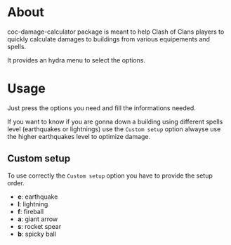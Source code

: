 * About
coc-damage-calculator package is meant to help Clash of Clans players to quickly calculate damages to buildings from various equipements and spells.

It provides an hydra menu to select the options.

[[./coc-dc.png]]

* Usage

Just press the options you need and fill the informations needed.

If you want to know if you are gonna down a building using different spells level (earthquakes or lightnings)
use the ~Custom setup~ option alwayse use the higher earthquakes level to optimize damage.

** Custom setup
To use correctly the ~Custom setup~ option you have to provide the setup order.

[[./custom-setup.png]]

- *e*: earthquake
- *l*: lightning
- *f*: fireball
- *a*: giant arrow
- *s*: rocket spear
- *b*: spicky ball
